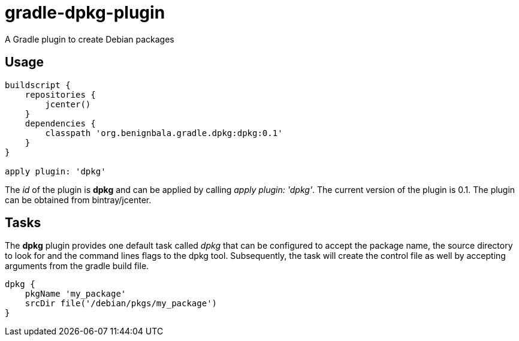 = gradle-dpkg-plugin
A Gradle plugin to create Debian packages

== Usage

[source, groovy]
....
buildscript {
    repositories {
        jcenter()
    }
    dependencies {
        classpath 'org.benignbala.gradle.dpkg:dpkg:0.1'
    }
}

apply plugin: 'dpkg'

....

The _id_ of the plugin is *dpkg* and can be applied by calling _apply
plugin: 'dpkg'_. The current version of the plugin is 0.1. The plugin
can be obtained from bintray/jcenter.

== Tasks

The *dpkg* plugin provides one default task called _dpkg_ that can be
configured to accept the package name, the source directory to look
for and the command lines flags to the dpkg tool. Subsequently, the
task will create the control file as well by accepting arguments from
the gradle build file.

[source,groovy]
....
dpkg {
    pkgName 'my_package'
    srcDir file('/debian/pkgs/my_package')
}
....


